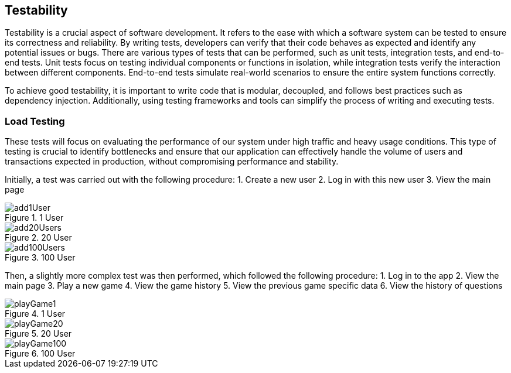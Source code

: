 ifndef::imagesdir[:imagesdir: ../images]

[[section-testability]]
== Testability
Testability is a crucial aspect of software development. It refers to the ease with which a software system can be tested to ensure its correctness and reliability. By writing tests, developers can verify that their code behaves as expected and identify any potential issues or bugs. There are various types of tests that can be performed, such as unit tests, integration tests, and end-to-end tests. Unit tests focus on testing individual components or functions in isolation, while integration tests verify the interaction between different components. End-to-end tests simulate real-world scenarios to ensure the entire system functions correctly.

To achieve good testability, it is important to write code that is modular, decoupled, and follows best practices such as dependency injection. Additionally, using testing frameworks and tools can simplify the process of writing and executing tests.


=== Load Testing
These tests will focus on evaluating the performance of our system under high traffic and heavy usage conditions. This type of testing is crucial to identify bottlenecks and ensure that our application can effectively handle the volume of users and transactions expected in production, without compromising performance and stability. 


Initially, a test was carried out with the following procedure:
1. Create a new user
2. Log in with this new user
3. View the main page

image::add1User.png[title="1 User"]
image::add20Users.png[title="20 User"]
image::add100Users.png[title="100 User"]


Then, a slightly more complex test was then performed, which followed the following procedure:
1. Log in to the app
2. View the main page
3. Play a new game
4. View the game history
5. View the previous game specific data
6. View the history of questions

image::playGame1.png[title="1 User"]
image::playGame20.png[title="20 User"]
image::playGame100.png[title="100 User"]
